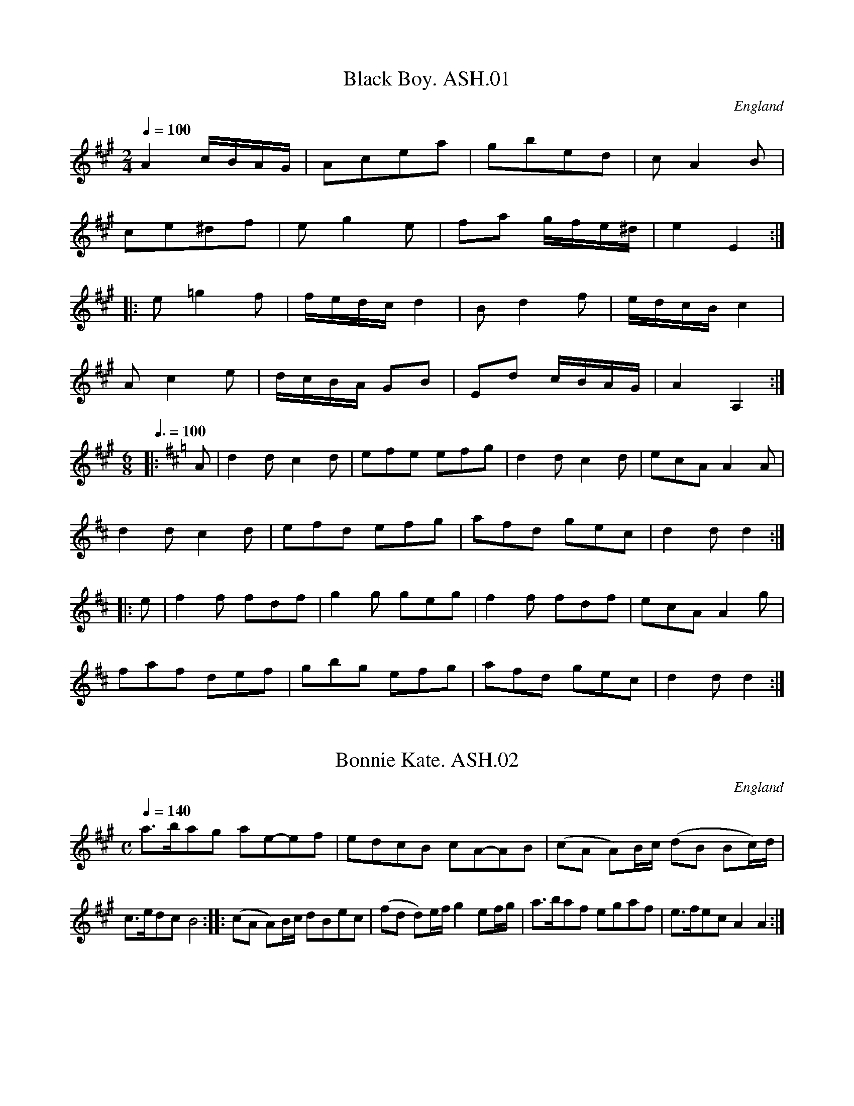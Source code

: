 %abc
%%abc-alias Harrison & Wall MS (Ashover)
%%abc-creator ABCexplorer 1.3.7 [27/12/2009]
%Transcribed to ABC for www.village-music-project.org.uk
%by C.Partington, 1999
%Revised 2003
%Revised again 11/2008
%Revised again 12/2009
%Not in same order as MS

X:1
T:Black Boy. ASH.01
M:2/4
L:1/8
Q:1/4=100
S:Harrison & Wall MS,Ashover,Derbyshire,1762-75
R:.Country Dance
O:England
A:Derbyshire
Z:vmp.Chris Partington, 2003....
K:A
A2 c/B/A/G/ | Acea | gbed | cA2B |!
ce^df | eg2e | fa g/f/e/^d/ |e2 E2 :|!
|:e=g2f | f/e/d/c/ d2 | B d2 f | e/d/c/B/ c2 |!
A c2 e | d/c/B/A/ GB | Ed c/B/A/G/ | A2 A,2 :|!
M:6/8
L:1/4
Q:3/8=100
K:D
|:A/ |dd/ cd/|e/f/e/ e/f/g/ |dd/ cd/ |e/c/A/ AA/|!
dd/ cd/ |e/f/d/ e/f/g/ |a/f/d/ g/e/c/ |dd/ d:|!
|:e/ |ff/ f/d/f/ |gg/ g/e/g/ | ff/ f/d/f/ |e/c/A/Ag/|!
f/a/f/ d/e/f/ |g/b/g/ e/f/g/ |a/f/d/ g/e/c/ |d d/ d:|

X:2
T:Bonnie Kate. ASH.02
M:C
L:1/8
Q:1/4=140
S:Harrison & Wall MS,Ashover,Derbyshire,1762-75
R:.Country dance
O:England
A:Derbyshire
Z:vmp.Chris Partington, 2003
K:A
a>bag ae-ef | edcB cA-AB | (cA A)B/c/ (dB Bc/)d/ | c>edc B4 :: (cA A)B/c/2 dBec | (fd d)e/f/ g2 ef/g/ | a>baf egaf | e>fec A2A2:|

X:3
T:Duchess of Hamilton's Rant. ASH.03
T:Lady's Delight,aka. ASH.03
T:Charlie And His Trousers On,aka. ASH.03
M:6/8
L:1/8
Q:3/8=120
S:Harrison & Wall MS,Ashover,Derbyshire,1762-75
R:.Jig
O:England
A:Derbyshire
N:aka Jink About...B strain Bar 6, note "F" has "E"
N:written over it
N:in MS
Z:vmp.Mick Peat +,2003
K:A
"_Key D in MS"f | ecA def|ecA d2f|ecA ecA|BcB d2f|!
ecA def| ecA d2f|faf edc|BcB d2:|!
|:f | ecA acA|ecA d2f|ecA acA|BcB d2f|!
ecA acA|ecA d2"^NB"f|faf edc|BcB d2f :|

X:4
T:Harper's Frolick. ASH.04
M:2/4
L:1/8
Q:1/4=100
S:Harrison & Wall MS,Ashover,Derbyshire,1762-75
R:.Country dance
O:England
A:Derbyshire
Z:vmp.Chris Partington, 2003
K:D
A | FADA | FADd | cdec | d/c/d/e/ dA |!
FADA | FADd | cd ed/c/ | d3 :|!
|:g | f d2 e/f/ | g e2 g | f d2 f | e/d/c/B/ A>g |!
f d2 e/f/ | ge2 g | fd ed/c/ | d3 :|

X:5
T:Fantocini,The. ASH.05
M:6/8
L:1/8
Q:3/8=100
S:Harrison & Wall MS,Ashover,Derbyshire,1762-75
R:.Country dance
O:England
A:Derbyshire
Z:vmp.Chris Partington, 2003
K:F
fcc ~c3 | dAA ~A3 | GBA GAF | EFG C3 |!
fcc ~c3 | dAA A2f | edc GA=B | c3 c3:|!
|:gcc ~c3 | acc ~c3 | dcB AGF | EFG C3 |!
fcc ~c3 | dAA ~A3 | GBA GFE | F3 F3 :|

X:6
T:Dance the Polygon,(She?). ASH.06
T:Spa,The,aka. ASH.06
M:C
L:1/8
Q:1/4=120
S:Harrison & Wall MS,Ashover,Derbyshire,1762-75
R:.Country dance
O:England
A:Derbyshire
Z:vmp.Chris Partington, 2003
K:D
Dd/2c/2 dd fdf2 | af a/2g/2f/2e/2 d/2c/2d/2e/2 dd |\
Dd/2c/2 dd fdf2 |!
agfe d2d2 | [eg][eg][df][df] [eg][eg]f2 |\
Dd/2c/2 dd fdf2 | af a/2g/2f/2e/2 d2D2 |\
"^NB" G>ABB Bd d2 |!
Bd e/2d/2"^NB"=c/2B/2  A/2G/2A/2B/2 AA |\
G>ABB Bd d2 | dB e/2d/2=c/2B/2 B2A2 |\
A>B=cc BdgB |!
A>B=cc Bd/2e/2 d/2c/2B/2A/2 |\
G>ABB BdgB| dB d/2"^NB"=c/2B/2A/2 G2 |]
W:Bar 7 .. may be missing..Bar 9,+15..note "c" is sharp in ms..

X:7
T:Polygon,The. ASH.07
M:6/8
L:1/8
Q:3/8=110
S:Harrison & Wall MS,Ashover,Derbyshire,1762-75
R:.Country dance
O:England
A:Derbyshire
N:Quaver rest at beginning of B strain not in MS
Z:vmp.Mick Peat +, 2003
Z:Mick Peat
Z:Mick Pea
K:D
f/g/|afd ecA|dBG {G}F2E|DFA Bgf|efd {e}c2f/g/|!
afd ecA| dBG {G}F2E|DFA Bgf|edc d2:|!
|:"^NB"z|Ace gec|Adf afd| Ace gec|Bed {d}c3|!
Ace gec|Adf afd|AcA Bgf|edc d2:|

X:8
T:Spanish Dance. ASH.08
M:2/4
L:1/16
Q:1/4=100
S:Harrison & Wall MS,Ashover,Derbyshire,1762-75
R:.Reel
O:England
A:Derbyshire
N:Bar 3, 3rd Strain,first two "F" s should be broken rythm,but nasty abc
N:wouldn't allow.Cont.
Z:vmp.Mick Peat, 2003
K:D
DAFA DBGB | D2ef gff[Ae] | DAFA Defg | fedc {c} d4 :|!
|:ecAg fdAa | ecAg [d/f/]4eA | afdA BcdG | F2E2 D4:|!
|:ABcd dcBA | efgf f2e2 |"^NB" f3f e^GAB | cBA^G {G}A4:|!
|:e3c  A2d2 | BAGF {F}E4 | Begf ecdg | fedc {c}d4:|

X:9
T:One More Dance & Then. ASH.09
M:C
L:1/8
Q:1/4=100
S:Harrison & Wall MS,Ashover,Derbyshire,1762-75
R:.Country dance
O:England
A:Derbyshire
Z:vmp.Chris Partington, 2003
K:G
B/c/ | dedBg2 Bc | d>edB c A2B/c/ | dedB gfed | edcB B3:|!
|:A/B/ | cA fc acBA | BGdB gBAG | AGFE DCB,A, | G,cBA {A}G3:|

X:10
T:Russian Dance,The. ASH.10
M:2/4
L:1/8
Q:1/4=100
S:Harrison & Wall MS,Ashover,Derbyshire,1762-75
R:.Country dance
O:England
A:Derbyshire
Z:vmp.Chris Partington, 2003
K:C
g/f/ | ecBd | c C2 F | EGAc | Bd2 g/f/ |!
ecBd | c C2 F | EG eB | c3 :|!
|:B/c/ | dBGf | e g2 (3a/g/f/ | ecBd | g G2F |!
EGcE | F a2 g/f/ | ecGB |c3  :|

X:11
T:Major O'Flacherty. ASH.11
M:6/8
L:1/8
Q:3/8=120
S:Harrison & Wall MS,Ashover,Derbyshire,1762-75
R:.Jig
O:England
A:Derbyshire
Z:vmp.Chris Partington, 2003
K:C
G/2F/2 | EGc ~c3 | dBG F2E | DFA dfe | dec BAB |!
EGc ~c3 | dBG ~F2E | DFA dfd | BAB c2 :|!
|:e/2f/2 | gec cBc | dBG ~F2E | DFA dfe | dec ~B2e/2f/2 |!
gec ~c3 | dBG F2E | DFA dfd | BAB c2 :|

X:12
T:Roman Reel. ASH.12
M:2/4
L:1/8
Q:1/4=160
S:Harrison & Wall MS,Ashover,Derbyshire,1762-75
R:.Reel
O:England
A:Derbyshire
Z:vmp.Chris Partington, 2003
K:A
e | e>Aa>e | f>ed>c | B>cd>e | c>BA>e|!
e>Aa>e | f>ed>c | B>dc>B | A3 :|!
|:e | B>dc>e | d>cB>c | c>ed>f | e>dc>e |!
e>ca>e | f>ed>c | B>dc>B | A3 :|

X:13
T:London(?). ASH.13
M:4/4
L:1/8
Q:1/4=180
S:Harrison & Wall MS,Ashover,Derbyshire,1762-75
R:.Reel
O:England
A:Derbyshire
Z:vmp.Chris Partington.., 2003
K:A
eaec B>ABc | dcde fgaf | efec fgaf | ecBc (3AAA A2 :|!
|:ceAe Be^de | ceAe BE E2 | ceAe B^dfa | gfe^d ee e2 :|!
|:aaag fffe | ceAe BE E2 | aaag fffc | BABc (3AAA A2 :|!
|:CEAc FAdf | ecec BE E2 | CEAc FAdf | ecBc (3AAA A2 :|

X:14
T:Scoch Bamble,The. ASH.14
T:Scotch Bamble,The. ASH.14
M:C
L:1/8
Q:1/2=96
S:Harrison & Wall MS,Ashover,Derbyshire,1762-75
R:.Reel
O:England
A:Derbyshire
Z:vmp.Chris Partington, 2003
K:A
A/2A/2A Ac ecAc | B/2B/2B GB d2 cB |\
A/2A/2A Ac ecdB | c>eBc A/2A/2A A2:|!
|:ce ef/2g/2 a2 ec | aecA B/2B/2B Bd |\
cAeA aecA | c>eBc A/2A/2A A2 :|

X:15
T:Gavot,A. ASH.15
M:C
L:1/8
Q:1/2=80
S:Harrison & Wall MS,Ashover,Derbyshire,1762-75
R:.Gavotte
O:England
A:Derbyshire
Z:vmp.Chris Partington, 2003
K:D
d2c2d2A2 | B2c2d4 | g2f2b2a2 |\
gfed c4 | (df) (eg) (fe) (ge) |!
f2g2a4 | fd ec dB ac | dBA^G A4 |\
d2d2ecBA | ceag f4 |!
babf gefg | fedc B4 |d2c2d2A2 |\
Bagf f4 |  b2B2c2d2 |!
egfe ~c4 | FAde GBeg | Acfa Bdgb |\
gfga bceg | fedc d4 |]

X:16
T:Od's Zounds Make Room For Cuckolds. ASH.16
M:6/4
L:1/4
Q:3/4=90
S:Harrison & Wall MS,Ashover,Derbyshire,1762-75
R:.Jig
O:England
A:Derbyshire
Z:vmp.Chris Partington., 2003.
K:D
d2DF>GA | fedecA | d2DFGA | fefd3:|!
|:fedecA | fedecA | d2DFGA | fefd3:|


